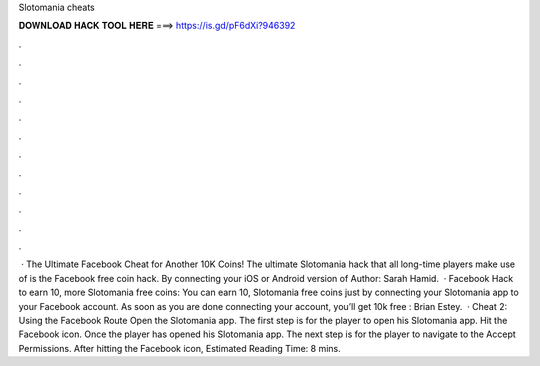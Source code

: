 Slotomania cheats

𝐃𝐎𝐖𝐍𝐋𝐎𝐀𝐃 𝐇𝐀𝐂𝐊 𝐓𝐎𝐎𝐋 𝐇𝐄𝐑𝐄 ===> https://is.gd/pF6dXi?946392

.

.

.

.

.

.

.

.

.

.

.

.

 · The Ultimate Facebook Cheat for Another 10K Coins! The ultimate Slotomania hack that all long-time players make use of is the Facebook free coin hack. By connecting your iOS or Android version of Author: Sarah Hamid.  · Facebook Hack to earn 10, more Slotomania free coins: You can earn 10, Slotomania free coins just by connecting your Slotomania app to your Facebook account. As soon as you are done connecting your account, you’ll get 10k free : Brian Estey.  · Cheat 2: Using the Facebook Route Open the Slotomania app. The first step is for the player to open his Slotomania app. Hit the Facebook icon. Once the player has opened his Slotomania app. The next step is for the player to navigate to the Accept Permissions. After hitting the Facebook icon, Estimated Reading Time: 8 mins.